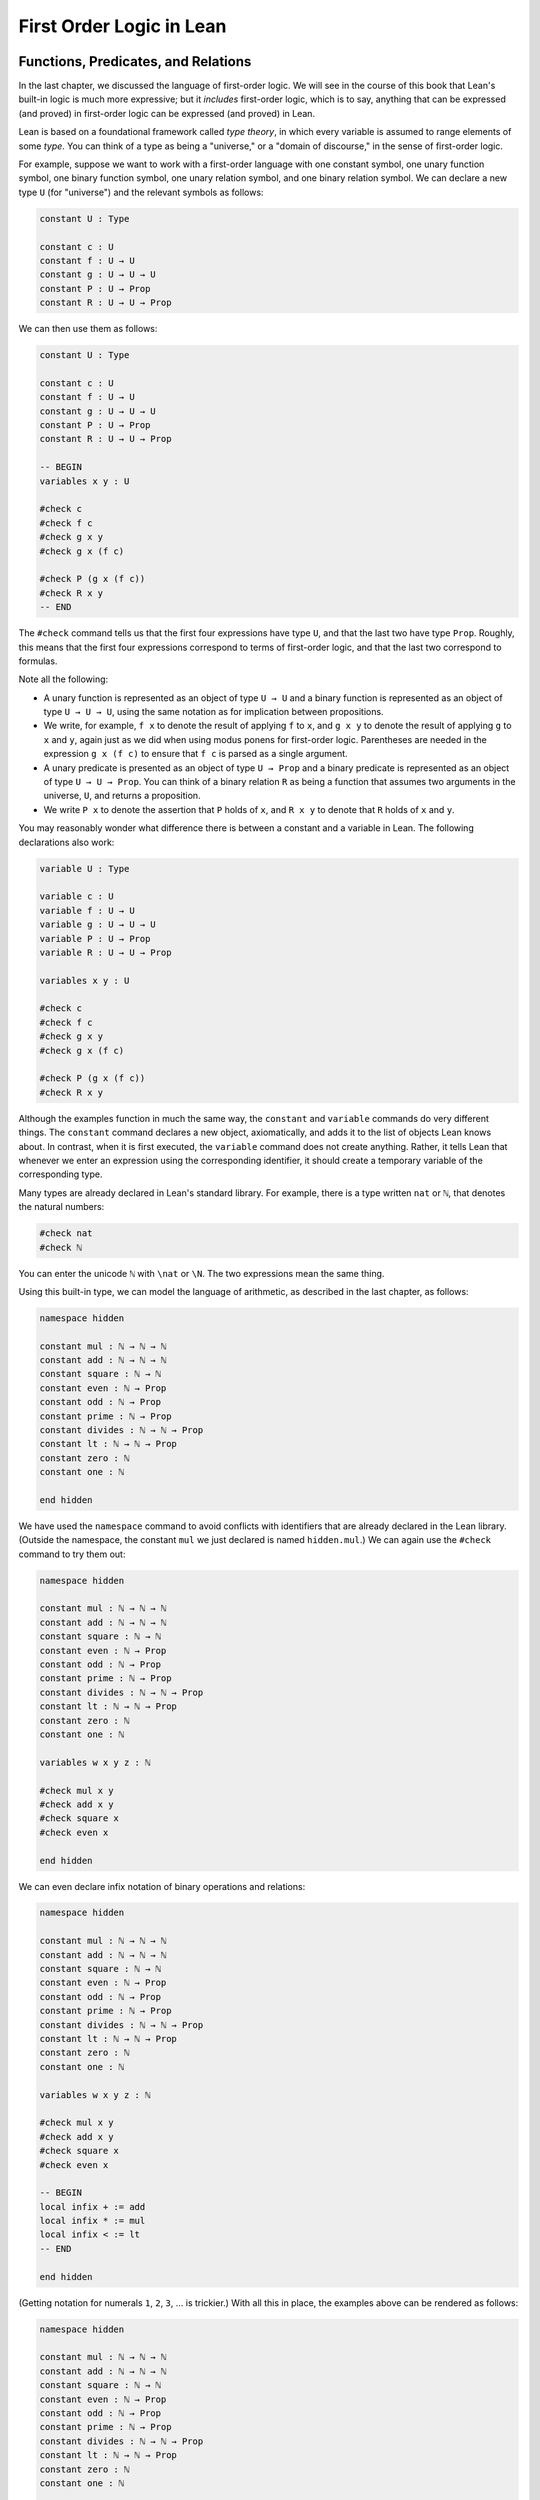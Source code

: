 .. _first_order_logic_in_lean:

First Order Logic in Lean
=========================

Functions, Predicates, and Relations
------------------------------------

In the last chapter, we discussed the language of first-order logic. We will see in the course of this book that Lean's built-in logic is much more expressive; but it *includes* first-order logic, which is to say, anything that can be expressed (and proved) in first-order logic can be expressed (and proved) in Lean.

Lean is based on a foundational framework called *type theory*, in which every variable is assumed to range elements of some *type*. You can think of a type as being a "universe," or a "domain of discourse," in the sense of first-order logic.

For example, suppose we want to work with a first-order language with one constant symbol, one unary function symbol, one binary function symbol, one unary relation symbol, and one binary relation symbol. We can declare a new type ``U`` (for "universe") and the relevant symbols as follows:

.. code-block:: lean

    constant U : Type

    constant c : U
    constant f : U → U
    constant g : U → U → U
    constant P : U → Prop
    constant R : U → U → Prop

We can then use them as follows:

.. code-block:: lean

    constant U : Type

    constant c : U
    constant f : U → U
    constant g : U → U → U
    constant P : U → Prop
    constant R : U → U → Prop

    -- BEGIN
    variables x y : U

    #check c
    #check f c
    #check g x y
    #check g x (f c)

    #check P (g x (f c))
    #check R x y
    -- END

The ``#check`` command tells us that the first four expressions have type ``U``, and that the last two have type ``Prop``. Roughly, this means that the first four expressions correspond to terms of first-order logic, and that the last two correspond to formulas.

Note all the following:

-  A unary function is represented as an object of type ``U → U`` and a binary function is represented as an object of type ``U → U → U``, using the same notation as for implication between propositions.
-  We write, for example, ``f x`` to denote the result of applying ``f`` to ``x``, and ``g x y`` to denote the result of applying ``g`` to ``x`` and ``y``, again just as we did when using modus ponens for first-order logic. Parentheses are needed in the expression ``g x (f c)`` to ensure that ``f c`` is parsed as a single argument.
-  A unary predicate is presented as an object of type ``U → Prop`` and a binary predicate is represented as an object of type ``U → U → Prop``. You can think of a binary relation ``R`` as being a function that assumes two arguments in the universe, ``U``, and returns a proposition.
-  We write ``P x`` to denote the assertion that ``P`` holds of ``x``, and ``R x y`` to denote that ``R`` holds of ``x`` and ``y``.

You may reasonably wonder what difference there is between a constant and a variable in Lean. The following declarations also work:

.. code-block:: lean

    variable U : Type

    variable c : U
    variable f : U → U
    variable g : U → U → U
    variable P : U → Prop
    variable R : U → U → Prop

    variables x y : U

    #check c
    #check f c
    #check g x y
    #check g x (f c)

    #check P (g x (f c))
    #check R x y

Although the examples function in much the same way, the ``constant`` and ``variable`` commands do very different things. The ``constant`` command declares a new object, axiomatically, and adds it to the list of objects Lean knows about. In contrast, when it is first executed, the ``variable`` command does not create anything. Rather, it tells Lean that whenever we enter an expression using the corresponding identifier, it should create a temporary variable of the corresponding type.

Many types are already declared in Lean's standard library. For example, there is a type written ``nat`` or ``ℕ``, that denotes the natural numbers:

.. code-block:: lean

    #check nat
    #check ℕ

You can enter the unicode ``ℕ`` with ``\nat`` or ``\N``. The two expressions mean the same thing.

Using this built-in type, we can model the language of arithmetic, as described in the last chapter, as follows:

.. code-block:: lean

    namespace hidden

    constant mul : ℕ → ℕ → ℕ
    constant add : ℕ → ℕ → ℕ
    constant square : ℕ → ℕ
    constant even : ℕ → Prop
    constant odd : ℕ → Prop
    constant prime : ℕ → Prop
    constant divides : ℕ → ℕ → Prop
    constant lt : ℕ → ℕ → Prop
    constant zero : ℕ
    constant one : ℕ

    end hidden

We have used the ``namespace`` command to avoid conflicts with identifiers that are already declared in the Lean library. (Outside the namespace, the constant ``mul`` we just declared is named ``hidden.mul``.) We can again use the ``#check`` command to try them out:

.. code-block:: lean

    namespace hidden

    constant mul : ℕ → ℕ → ℕ
    constant add : ℕ → ℕ → ℕ
    constant square : ℕ → ℕ
    constant even : ℕ → Prop
    constant odd : ℕ → Prop
    constant prime : ℕ → Prop
    constant divides : ℕ → ℕ → Prop
    constant lt : ℕ → ℕ → Prop
    constant zero : ℕ
    constant one : ℕ

    variables w x y z : ℕ

    #check mul x y
    #check add x y
    #check square x
    #check even x

    end hidden

We can even declare infix notation of binary operations and relations:

.. code-block:: lean

    namespace hidden

    constant mul : ℕ → ℕ → ℕ
    constant add : ℕ → ℕ → ℕ
    constant square : ℕ → ℕ
    constant even : ℕ → Prop
    constant odd : ℕ → Prop
    constant prime : ℕ → Prop
    constant divides : ℕ → ℕ → Prop
    constant lt : ℕ → ℕ → Prop
    constant zero : ℕ
    constant one : ℕ

    variables w x y z : ℕ

    #check mul x y
    #check add x y
    #check square x
    #check even x

    -- BEGIN
    local infix + := add
    local infix * := mul
    local infix < := lt
    -- END

    end hidden

(Getting notation for numerals ``1``, ``2``, ``3``, ... is trickier.) With all this in place, the examples above can be rendered as follows:

.. code-block:: lean

    namespace hidden

    constant mul : ℕ → ℕ → ℕ
    constant add : ℕ → ℕ → ℕ
    constant square : ℕ → ℕ
    constant even : ℕ → Prop
    constant odd : ℕ → Prop
    constant prime : ℕ → Prop
    constant divides : ℕ → ℕ → Prop
    constant lt : ℕ → ℕ → Prop
    constant zero : ℕ
    constant one : ℕ

    variables w x y z : ℕ

    #check mul x y
    #check add x y
    #check square x
    #check even x

    local infix + := add
    local infix * := mul
    local infix < := lt

    -- BEGIN
    #check even (x + y + z) ∧ prime ((x + one) * y * y)
    #check ¬ (square (x + y * z) = w) ∨ x + y < z
    #check x < y ∧ even x ∧ even y → x + one < y
    -- END

    end hidden

In fact, all of the functions, predicates, and relations discussed here, except for the "square" function, are defined in the Lean library. They become available to us when we put the commands ``import data.nat.prime`` and ``open nat`` at the top of a file in Lean.

.. code-block:: lean

    import data.nat.prime
    open nat

    constant square : ℕ → ℕ

    variables w x y z : ℕ

    #check even (x + y + z) ∧ prime ((x + 1) * y * y)
    #check ¬ (square (x + y * z) = w) ∨ x + y < z
    #check x < y ∧ even x ∧ even y → x + 1 < y

Here, we declare the constants ``square`` and ``prime`` axiomatically, but refer to the other operations and predicates in the Lean library. In this book, we will often proceed in this way, telling you explicitly what facts from the library you should use for exercises.

Again, note the following aspects of syntax:

-  In contrast to ordinary mathematical notation, in Lean, functions are applied without parentheses or commas. For example, we write ``square x`` and ``add x y`` instead of :math:`\mathit{square}(x)` and :math:`\mathit{add}(x, y)`.
-  The same holds for predicates and relations: we write ``even x`` and ``lt x y`` instead of :math:`\mathit{even}(x)` and :math:`\mathit{lt}(x, y)`, as one might do in symbolic logic.
-  The notation ``add : ℕ → ℕ → ℕ`` indicates that addition assumes two arguments, both natural numbers, and returns a natural number.
-  Similarly, the notation ``divides : ℕ → ℕ → Prop`` indicates that ``divides`` is a binary relation, which assumes two natural numbers as arguments and forms a proposition. In other words, ``divides x y`` expresses the assertion that ``x`` divides ``y``.

Lean can help us distinguish between terms and formulas. If we ``#check`` the expression ``x + y + 1`` in Lean, we are told it has type ``ℕ``, which is to say, it denotes a natural number. If we ``#check`` the expression ``even (x + y + 1)``, we are told that it has type ``Prop``, which is to say, it expresses a proposition.

In :numref:`Chapter %s <first_order_logic>` we considered many-sorted logic, where one can have multiple universes. For example, we might want to use first-order logic for geometry, with quantifiers ranging over points and lines. In Lean, we can model this as by introducing a new type for each sort:

.. code-block:: lean

    variables Point Line : Type
    variable  lies_on : Point → Line → Prop

We can then express that two distinct points determine a line as follows:

.. code-block:: lean

    variables Point Line : Type
    variable  lies_on : Point → Line → Prop

    -- BEGIN
    #check ∀ (p q : Point) (L M : Line),
            p ≠ q → lies_on p L → lies_on q L → lies_on p M →
              lies_on q M → L = M
    -- END

Notice that we have followed the convention of using iterated implication rather than conjunction in the antecedent. In fact, Lean is smart enough to infer what sorts of objects ``p``, ``q``, ``L``, and ``M`` are from the fact that they are used with the relation ``lies_on``, so we could have written, more simply, this:

.. code-block:: lean

    variables Point Line : Type
    variable  lies_on : Point → Line → Prop

    -- BEGIN
    #check ∀ p q L M, p ≠ q → lies_on p L → lies_on q L →
      lies_on p M → lies_on q M → L = M
    -- END

Using the Universal Quantifier
------------------------------

In Lean, you can enter the universal quantifier by writing ``\all``. The motivating examples from :numref:`functions_predicates_and_relations` are rendered as follows:

.. code-block:: lean

    import data.nat.prime
    open nat

    #check ∀ x, (even x ∨ odd x) ∧ ¬ (even x ∧ odd x)
    #check ∀ x, even x ↔ 2 ∣ x
    #check ∀ x, even x → even (x^2)
    #check ∀ x, even x ↔ odd (x + 1)
    #check ∀ x, prime x ∧ x > 2 → odd x
    #check ∀ x y z, x ∣ y → y ∣ z → x ∣ z

Remember that Lean expects a comma after the universal quantifier, and gives it the *widest* scope possible. For example, ``∀ x, P ∨ Q`` is interpreted as ``∀ x, (P ∨ Q)``, and we would write ``(∀ x, P) ∨ Q`` to limit the scope. If you prefer, you can use the plain ascii expression ``forall`` instead of the unicode ``∀``.

In Lean, then, the pattern for proving a universal statement is rendered as follows:

.. code-block:: lean

    variable U : Type
    variable P : U → Prop

    example : ∀ x, P x :=
    assume x,
    show P x, from sorry

Read ``assume x`` as "fix an arbitrary value ``x`` of ``U``." Since we are allowed to rename bound variables at will, we can equivalently write either of the following:

.. code-block:: lean

    variable U : Type
    variable P : U → Prop

    example : ∀ y, P y :=
    assume x,
    show P x, from sorry

    example : ∀ x, P x :=
    assume y,
    show P y, from sorry

This constitutes the introduction rule for the universal quantifier. It is very similar to the introduction rule for implication: instead of using ``assume`` to temporarily introduce an assumption, we use ``assume`` to temporarily introduce a new object, ``y``. (In fact, ``assume`` and ``assume`` are both alternate syntax for a single internal construct in Lean, which can also be denoted by ``λ``.)

The elimination rule is, similarly, implemented as follows:

.. code-block:: lean

    variable U : Type
    variable P : U → Prop
    variable h : ∀ x, P x
    variable a : U

    example : P a :=
    show P a, from h a

Observe the notation: ``P a`` is obtained by "applying" the hypothesis ``h`` to ``a``. Once again, note the similarity to the elimination rule for implication.

Here is an example of how it is used:

.. code-block:: lean

    variable U : Type
    variables A B : U → Prop

    example (h1 : ∀ x, A x → B x) (h2 : ∀ x, A x) : ∀ x, B x :=
    assume y,
    have h3 : A y, from h2 y,
    have h4 : A y → B y, from h1 y,
    show B y, from h4 h3

Here is an even shorter version of the same proof, where we avoid using ``have``:

.. code-block:: lean

    variable U : Type
    variables A B : U → Prop

    -- BEGIN
    example (h1 : ∀ x, A x → B x) (h2 : ∀ x, A x) : ∀ x, B x :=
    assume y,
    show B y, from h1 y (h2 y)
    -- END

You should talk through the steps, here. Applying ``h1`` to ``y`` yields a proof of ``A y → B y``, which we then apply to ``h2 y``, which is a proof of ``A y``. The result is the proof of ``B y`` that we are after.

In the last chapter, we considered the following proof in natural deduction:

.. raw:: html

   <img src="_static/first_order_logic_in_lean.1.png">

.. raw:: latex

   \begin{prooftree}
   \AXM{}
   \RLM{1}
   \UIM{\fa x A(x)}
   \UIM{A(y)}
   \AXM{}
   \RLM{2}
   \UIM{\fa x B(x)}
   \UIM{B(y)}
   \BIM{A(y) \wedge B(y)}
   \UIM{\fa y (A(y) \wedge B(y))}
   \RLM{2}
   \UIM{\fa x B(x) \to \fa y (A(y) \wedge B(y))}
   \RLM{1}
   \UIM{\fa x A(x) \to (\fa x B(x) \to \fa y (A(y) \wedge B(y)))}
   \end{prooftree}

Here is the same proof rendered in Lean:

.. code-block:: lean

    variable U : Type
    variables A B : U → Prop

    example : (∀ x, A x) → (∀ x, B x) → (∀ x, A x ∧ B x) :=
    assume hA : ∀ x, A x,
    assume hB : ∀ x, B x,
    assume y,
    have Ay : A y, from hA y,
    have By : B y, from hB y,
    show A y ∧ B y, from and.intro Ay By

Here is an alternative version, using the "anonymous" versions of ``have``:

.. code-block:: lean

    variable U : Type
    variables A B : U → Prop

    example : (∀ x, A x) → (∀ x, B x) → (∀ x, A x ∧ B x) :=
    assume hA : ∀ x, A x,
    assume hB : ∀ x, B x,
    assume y,
    have A y, from hA y,
    have B y, from hB y,
    show A y ∧ B y, from and.intro ‹A y› ‹B y›

The exercises below ask you to prove the barber paradox, which was discussed in the last chapter. You can do that using only propositional reasoning and the rules for the universal quantifier that we have just discussed.

Using the Existential Quantifier
--------------------------------

In Lean, you can type the existential quantifier, ``∃``, by writing ``\ex``. If you prefer you can use the ascii equivalent, ``exists``. The introduction rule is ``exists.intro`` and requires two arguments: a term, and a proof that term satisfies the required property.

.. code-block:: lean

    variable U : Type
    variable P : U → Prop

    example (y : U) (h : P y) : ∃ x, P x :=
    exists.intro y h

The elimination rule for the existential quantifier is given by ``exists.elim``. It follows the form of the natural deduction rule: if we know ``∃x, P x`` and we are trying to prove ``Q``, it suffices to introduce a new variable, ``y``, and prove ``Q`` under the assumption that ``P y`` holds.

.. code-block:: lean

    variable U : Type
    variable P : U → Prop
    variable Q : Prop

    example (h1 : ∃ x, P x) (h2 : ∀ x, P x → Q) : Q :=
    exists.elim h1
      (assume (y : U) (h : P y),
        have h3 : P y → Q, from h2 y,
        show Q, from h3 h)

As usual, we can leave off the information as to the data type of ``y`` and the hypothesis ``h`` after the ``assume``, since Lean can figure them out from the context. Deleting the ``show`` and replacing ``h3`` by its proof, ``h2 y``, yields a short (though virtually unreadable) proof of the conclusion.

.. code-block:: lean

    variable U : Type
    variable P : U → Prop
    variable Q : Prop

    -- BEGIN
    example (h1 : ∃ x, P x) (h2 : ∀ x, P x → Q) : Q :=
    exists.elim h1 (assume y h, h2 y h)
    -- END

The following example uses both the introduction and the elimination rules for the existential quantifier.

.. code-block:: lean

    variable U : Type
    variables A B : U → Prop

    example : (∃ x, A x ∧ B x) → ∃ x, A x :=
    assume h1 : ∃ x, A x ∧ B x,
    exists.elim h1
      (assume y (h2 : A y ∧ B y),
        have h3 : A y, from and.left h2,
        show ∃ x, A x, from exists.intro y h3)

Notice the parentheses in the hypothesis; if we left them out, everything after the first ``∃ x`` would be included in the scope of that quantifier. From the hypothesis, we obtain a ``y`` that satisfies ``A y ∧ B y``, and hence ``A y`` in particular. So ``y`` is enough to witness the conclusion.

It is sometimes annoying to enclose the proof after an ``exists.elim`` in parenthesis, as we did here with the ``assume ... show`` block. To avoid that, we can use a bit of syntax from the programming world, and use a dollar sign instead. In Lean, an expression ``f $ t`` means the same thing as ``f (t)``, with the advantage that we do not have to remember to close the parenthesis. With this gadget, we can write the proof above as follows:

.. code-block:: lean

    variable U : Type
    variables A B : U → Prop

    example : (∃ x, A x ∧ B x) → ∃ x, A x :=
    assume h1 : ∃ x, A x ∧ B x,
    exists.elim h1 $
    assume y (h2 : A y ∧ B y),
    have h3 : A y, from and.left h2,
    show ∃ x, A x, from exists.intro y h3

The following example is more involved:

.. code-block:: lean

    variable U : Type
    variables A B : U → Prop

    -- BEGIN
    example : (∃ x, A x ∨ B x) → (∃ x, A x) ∨ (∃ x, B x) :=
    assume h1 : ∃ x, A x ∨ B x,
    exists.elim h1 $
    assume y (h2 : A y ∨ B y),
    or.elim h2
      (assume h3 : A y,
        have h4 : ∃ x, A x, from exists.intro y h3,
        show (∃ x, A x) ∨ (∃ x, B x), from or.inl h4)
      (assume h3 : B y,
        have h4 : ∃ x, B x, from exists.intro y h3,
        show (∃ x, A x) ∨ (∃ x, B x), from or.inr h4)
    -- END

Note again the placement of parentheses in the statement.

In the last chapter, we considered the following natural deduction proof:

.. raw:: html

   <img src="_static/first_order_logic_in_lean.2.png">

.. raw:: latex

   \begin{prooftree}
   \AXM{}
   \RLM{2}
   \UIM{\ex x (A(x) \wedge B(x))}
   \AXM{}
   \RLM{1}
   \UIM{\fa x (A(x) \to \neg B(x))}
   \UIM{A(x) \to \neg B(x)}
   \AXM{}
   \RLM{3}
   \UIM{A(x) \wedge B(x)}
   \UIM{A(x)}
   \BIM{\neg B(x)}
   \AXM{}
   \RLM{3}
   \UIM{A(x) \wedge B(x)}
   \UIM{B(x)}
   \BIM{\bot}
   \RLM{3}
   \BIM{\bot}
   \RLM{2}
   \UIM{\neg\ex x(A(x) \wedge B(x))}
   \RLM{1}
   \UIM{\fa x (A(x) \to \neg B(x)) \to \neg \ex x (A(x) \wedge B(x))}
   \end{prooftree}

Here is a proof of the same implication in Lean:

.. code-block:: lean

    variable U : Type
    variables A B : U → Prop

    example : (∀ x, A x → ¬ B x) → ¬ ∃ x, A x ∧ B x :=
    assume h1 : ∀ x, A x → ¬ B x,
    assume h2 : ∃ x, A x ∧ B x,
    exists.elim h2 $
    assume x (h3 : A x ∧ B x),
    have h4 : A x, from and.left h3,
    have h5 : B x, from and.right h3,
    have h6 : ¬ B x, from h1 x h4,
    show false, from h6 h5

Here, we use ``exists.elim`` to introduce a value ``x`` satisfying ``A x ∧ B x``. The name is arbitrary; we could just as well have used ``z``:

.. code-block:: lean

    variable U : Type
    variables A B : U → Prop

    -- BEGIN
    example : (∀ x, A x → ¬ B x) → ¬ ∃ x, A x ∧ B x :=
    assume h1 : ∀ x, A x → ¬ B x,
    assume h2 : ∃ x, A x ∧ B x,
    exists.elim h2 $
    assume z (h3 : A z ∧ B z),
    have h4 : A z, from and.left h3,
    have h5 : B z, from and.right h3,
    have h6 : ¬ B z, from h1 z h4,
    show false, from h6 h5
    -- END

Here is another example of the exists-elimination rule:

.. code-block:: lean

    variable U : Type
    variable u : U
    variable P : Prop

    example : (∃x : U, P) ↔ P :=
    iff.intro
      (assume h1 : ∃x, P,
        exists.elim h1 $
        assume x (h2 : P),
        h2)
      (assume h1 : P,
        exists.intro u h1)

This is subtle: the proof does not go through if we do not declare a variable ``u`` of type ``U``, even though ``u`` does not appear in the statement of the theorem. This highlights a difference between first-order logic and the logic implemented in Lean. In natural deduction, we can prove :math:`\forall x \; P(x) \to \exists x \; P(x)`, which shows that our proof system implicitly assumes that the universe has at least one object. In contrast, the statement ``(∀ x : U, P x) → ∃ x : U, P x`` is not provable in Lean. In other words, in Lean, it is possible for a type to be empty, and so the proof above requires an explicit assumption that there is an element ``u`` in ``U``.

.. comments (TODO: restore this with pattern matching)

   The ``obtain`` command is actually quite powerful. It can do nested exists-eliminations, so that the second proof below is just a shorter version of the first:

   .. code-block:: lean

       variables (U : Type) (R : U → U → Prop)

       example : (∃ x, ∃ y, R x y) → (∃ y, ∃ x, R x y) :=
       assume h1,
       obtain x (h2 : ∃ y, R x y), from h1,
       obtain y (h3 : R x y), from h2,
       exists.intro y (exists.intro x h3)

       example : (∃ x, ∃ y, R x y) → (∃ y, ∃ x, R x y) :=
       assume h1,
       obtain x y (h3 : R x y), from h1,
       exists.intro y (exists.intro x h3)

   You can also use it to extract the components of an "and":

   .. code-block:: lean

       variables A B : Prop

       example : A ∧ B → B ∧ A :=
       assume h1,
       obtain (h2 : A) (h3 : B), from h1,
       show B ∧ A, from and.intro h3 h2

   You can also introduce an anonymous hypothesis using backticks, and then refer to it later on using backticks again, just as with the anonymous ``have`` expression. However, we cannot use the keyword ``this`` for variables introduced by ``obtain``.

   These features are all illustrated in the following example:

   .. code-block:: lean

       variable U : Type
       variables P R : U → Prop
       variable Q : Prop

       example (h1 : ∃ x, P x ∧ R x) (h2 : ∀ x, P x → R x → Q) : Q :=
       let ⟨y, hPy, hRy⟩ := h1 in
       show Q, from h2 y hPy hRy


Equality and calculational proofs
---------------------------------

In Lean, reflexivity, symmetry, and transitivity are called ``eq.refl``, ``eq.symm``, and ``eq.trans``, and the second substitution rule is called ``eq.subst``. Their uses are illustrated below.

.. code-block:: lean

    variable A : Type

    variables x y z : A
    variable P : A → Prop

    example : x = x :=
    show x = x, from eq.refl x

    example : y = x :=
    have h : x = y, from sorry,
    show y = x, from eq.symm h

    example : x = z :=
    have h1 : x = y, from sorry,
    have h2 : y = z, from sorry,
    show x = z, from eq.trans h1 h2

    example : P y :=
    have h1 : x = y, from sorry,
    have h2 : P x, from sorry,
    show P y, from eq.subst h1 h2

The rule ``eq.refl`` above assumes ``x`` as an argument, because there is no hypothesis to infer it from. All the other rules assume their premises as arguments. Here is an example of equational reasoning:

.. code-block:: lean

    variables (A : Type) (x y z : A)

    example : y = x → y = z → x = z :=
    assume h1 : y = x,
    assume h2 : y = z,
    have h3 : x = y, from eq.symm h1,
    show x = z, from eq.trans h3 h2

This proof can be written more concisely:

.. code-block:: lean

    variables (A : Type) (x y z : A)

    -- BEGIN
    example : y = x → y = z → x = z :=
    assume h1 h2, eq.trans (eq.symm h1) h2
    -- END

Because calculations are so important in mathematics, however, Lean provides more efficient ways of carrying them out. One method is to use the ``rewrite`` tactic. Typing ``begin`` and ``end`` anywhere a proof is expected puts Lean into *tactic mode*, which provides an alternative way of writing a proof: rather than writing it directly, you provide Lean with a list of instructions that show Lean how to construct a proof of the statement in question. The statement to be proved is called the *goal*, and many instructions make progress by transforming the goal into something that is easier to prove. The ``rewrite`` command, which carries out a substitution on the goal, is a good example. The previous example can be proved as follows:

.. code-block:: lean

    variables (A : Type) (x y z : A)

    -- BEGIN
    example : y = x → y = z → x = z :=
    assume h1 : y = x,
    assume h2 : y = z,
    show x = z,
      begin
        rewrite ←h1,
        apply h2
      end
    -- END

If you put the cursor after the word ``begin``, Lean will tell you that the goal at that point is to prove ``x = z``. The first command changes the goal ``x = z`` to ``y = z``; the left-facing arrow before ``h1`` (which you can enter as ``\<-``) tells Lean to use the equation in the reverse direction. If you put the cursor after the comma, Lean shows you the new goal, ``y = z``. The ``apply`` command uses ``h2`` to complete the proof.

An alternative is to rewrite the goal using ``h1`` and ``h2``, which reduces the goal to ``x = x``. When that happens, ``rewrite`` automatically applies reflexivity. Rewriting is such a common operation in Lean that we can use the shorthand ``rw`` in place of the full ``rewrite``.

.. code-block:: lean

    variables (A : Type) (x y z : A)

    -- BEGIN
    example : y = x → y = z → x = z :=
    assume h1 : y = x,
    assume h2 : y = z,
    show x = z,
      begin
        rw ←h1,
        rw h2
      end
    -- END

In fact, a sequence of rewrites can be combined, using square brackets:

.. code-block:: lean

    variables (A : Type) (x y z : A)

    -- BEGIN
    example : y = x → y = z → x = z :=
    assume h1 : y = x,
    assume h2 : y = z,
    show x = z,
      begin
        rw [←h1, h2]
      end
    -- END

And when you reduce a proof to a single tactic, you can use ``by`` instead of ``begin ... end``.

.. code-block:: lean

    variables (A : Type) (x y z : A)

    -- BEGIN
    example : y = x → y = z → x = z :=
    assume h1 : y = x,
    assume h2 : y = z,
    show x = z, by rw [←h1, h2]
    -- END

If you put the cursor after the ``←h1``, Lean shows you the goal at that point.

We will see in the coming chapters that in ordinary mathematical proofs, one commonly carries out calculations in a format like this:

.. math::

    t_1 &= t_2 \\
     \ldots & = t_3 \\
     \ldots &= t_4 \\
     \ldots &= t_5.

Lean has a mechanism to model such calculational proofs. Whenever a proof of an equation is expected, you can provide a proof using the identifier ``calc``, following by a chain of equalities and justification, in the following form:

.. code-block:: text

    calc
      e1 = e2    : justification 1
        ... = e3 : justification 2
        ... = e4 : justification 3
        ... = e5 : justification 4

The chain can go on as long as needed, and in this example the result is a proof of ``e1 = e5``. Each justification is the name of the assumption or theorem that is used. For example, the previous proof could be written as follows:

.. code-block:: lean

    variables (A : Type) (x y z : A)

    -- BEGIN
    example : y = x → y = z → x = z :=
    assume h1 : y = x,
    assume h2 : y = z,
    calc
        x = y : eq.symm h1
      ... = z : h2
    -- END

As usual, the syntax is finicky; notice that there are no commas in the ``calc`` expression, and the colons and dots need to be entered exactly in that form. All that varies are the expressions ``e1, e2, e3, ...`` and the justifications themselves.

The ``calc`` environment is most powerful when used in conjunction with ``rewrite``, since we can then rewrite expressions with facts from the library. For example, Lean's library has a number of basic identities for the integers, such as these:

.. code-block:: lean

    import data.int.basic

    variables x y z : int

    example : x + 0 = x :=
    add_zero x

    example : 0 + x = x :=
    zero_add x

    example : (x + y) + z = x + (y + z) :=
    add_assoc x y z

    example : x + y = y + x :=
    add_comm x y

    example : (x * y) * z = x * (y * z) :=
    mul_assoc x y z

    example : x * y = y * x :=
    mul_comm x y

    example : x * (y + z) = x * y + x * z :=
    left_distrib x y z

    example : (x + y) * z = x * z + y * z :=
    right_distrib x y z

You can also write the type of integers as ``ℤ``, entered with either ``\Z`` or ``\int`` We have imported the file ``data.int.basic`` to make all the basic properties of the integers available to us. (In later snippets, we will suppress this line in the online and pdf versions of the textbook, to avoid clutter.) Notice that, for example, ``add_comm`` is the theorem ``∀ x y, x + y = y + x``. So to instantiate it to ``s + t = t + s``, you write ``add_comm s t``. Using these axioms, here is the calculation above rendered in Lean, as a theorem about the integers:

.. code-block:: lean

   import data.int.basic

   -- BEGIN
   example (x y z : int) : (x + y) + z = (x + z) + y :=
   calc
      (x + y) + z = x + (y + z) : add_assoc x y z
              ... = x + (z + y) : eq.subst (add_comm y z) rfl
              ... = (x + z) + y : eq.symm (add_assoc x z y)
   -- END

Using ``rewrite`` is more efficient, though at times we have to provide information to specify where the rules are used:

.. code-block:: lean

    import data.int.basic

    -- BEGIN
    example (x y z : int) : (x + y) + z = (x + z) + y :=
    calc
      (x + y) + z = x + (y + z) : by rw add_assoc
              ... = x + (z + y) : by rw [add_comm y z]
              ... = (x + z) + y : by rw add_assoc
    -- END

In that case, we can use a single ``rewrite``:

.. code-block:: lean

   import data.int.basic

   -- BEGIN
   example (x y z : int) : (x + y) + z = (x + z) + y :=
   by rw [add_assoc, add_comm y z, add_assoc]
   -- END

If you #check the proof before the sequence of ``rewrites`` is sufficient, the error message will display the remaining goal.

Here is another example:

.. code-block:: lean

    import data.int.basic

    -- BEGIN
    variables a b d c : int

    example : (a + b) * (c + d) = a * c + b * c + a * d + b * d :=
    calc
      (a + b) * (c + d) = (a + b) * c + (a + b) * d : by rw left_distrib
        ... = (a * c + b * c) + (a + b) * d         : by rw right_distrib
        ... = (a * c + b * c) + (a * d + b * d)     : by rw right_distrib
        ... = a * c + b * c + a * d + b * d         : by rw ←add_assoc
    -- END

Once again, we can get by with a shorter proof:

.. code-block:: lean

    import data.int.basic

    variables a b d c : int

    -- BEGIN
    example : (a + b) * (c + d) = a * c + b * c + a * d + b * d :=
    by rw [left_distrib, right_distrib, right_distrib, ←add_assoc]
    -- END

Exercises
---------

#. Fill in the ``sorry``.

   .. code-block:: lean

       section
         variable A : Type
         variable f : A → A
         variable P : A → Prop
         variable  h : ∀ x, P x → P (f x)

         -- Show the following:
         example : ∀ y, P y → P (f (f y)) :=
         sorry
       end

#. Fill in the ``sorry``.

   .. code-block:: lean

       section
         variable U : Type
         variables A B : U → Prop

         example : (∀ x, A x ∧ B x) → ∀ x, A x :=
         sorry
       end

#. Fill in the ``sorry``.

   .. code-block:: lean

       section
         variable U : Type
         variables A B C : U → Prop

         variable h1 : ∀ x, A x ∨ B x
         variable h2 : ∀ x, A x → C x
         variable h3 : ∀ x, B x → C x

         example : ∀ x, C x :=
         sorry
       end

#. Fill in the ``sorry``'s below, to prove the barber paradox.

   .. code-block:: lean

       open classical   -- not needed, but you can use it

       -- This is an exercise from Chapter 4. Use it as an axiom here.
       axiom not_iff_not_self (P : Prop) : ¬ (P ↔ ¬ P)

       example (Q : Prop) : ¬ (Q ↔ ¬ Q) :=
       not_iff_not_self Q

       section
         variable Person : Type
         variable shaves : Person → Person → Prop
         variable barber : Person
         variable h : ∀ x, shaves barber x ↔ ¬ shaves x x

         -- Show the following:
         example : false :=
         sorry
       end

#. Fill in the ``sorry``.

   .. code-block:: lean

       section
         variable U : Type
         variables A B : U → Prop

         example : (∃ x, A x) → ∃ x, A x ∨ B x :=
         sorry
       end

#. Fill in the ``sorry``.

   .. code-block:: lean

       section
         variable U : Type
         variables A B : U → Prop

         variable h1 : ∀ x, A x → B x
         variable h2 : ∃ x, A x

         example : ∃ x, B x :=
         sorry
       end

#. Fill in the ``sorry``.

   .. code-block:: lean

       variable  U : Type
       variables A B C : U → Prop

       example (h1 : ∃ x, A x ∧ B x) (h2 : ∀ x, B x → C x) :
           ∃ x, A x ∧ C x :=
       sorry

#. Complete these proofs.

   .. code-block:: lean

       variable  U : Type
       variables A B C : U → Prop

       example : (¬ ∃ x, A x) → ∀ x, ¬ A x :=
       sorry

       example : (∀ x, ¬ A x) → ¬ ∃ x, A x :=
       sorry

#. Fill in the ``sorry``.

   .. code-block:: lean

       variable  U : Type
       variables R : U → U → Prop

       example : (∃ x, ∀ y, R x y) → ∀ y, ∃ x, R x y :=
       sorry

#. The following exercise shows that in the presence of reflexivity, the rules for symmetry and transitivity are equivalent to a single rule.

   .. code-block:: lean

       theorem foo {A : Type} {a b c : A} : a = b → c = b → a = c :=
       sorry

       -- notice that you can now use foo as a rule. The curly braces mean that
       -- you do not have to give A, a, b, or c

       section
         variable A : Type
         variables a b c : A

         example (h1 : a = b) (h2 : c = b) : a = c :=
         foo h1 h2
       end

       section
         variable {A : Type}
         variables {a b c : A}

         -- replace the sorry with a proof, using foo and rfl, without using eq.symm.
         theorem my_symm (h : b = a) : a = b :=
         sorry

         -- now use foo and my_symm to prove transitivity
         theorem my_trans (h1 : a = b) (h2 : b = c) : a = c :=
         sorry
       end

#. Replace each ``sorry`` below by the correct axiom from the list.

   .. code-block:: lean

    import data.int.basic

    -- these are the axioms for a commutative ring

    #check @add_assoc
    #check @add_comm
    #check @add_zero
    #check @zero_add
    #check @mul_assoc
    #check @mul_comm
    #check @mul_one
    #check @one_mul
    #check @left_distrib
    #check @right_distrib
    #check @add_left_neg
    #check @add_right_neg
    #check @sub_eq_add_neg

    variables x y z : int

    theorem t1 : x - x = 0 :=
    calc
    x - x = x + -x : by rw sub_eq_add_neg
        ... = 0      : by rw add_right_neg

    theorem t2 (h : x + y = x + z) : y = z :=
    calc
    y     = 0 + y        : by rw zero_add
        ... = (-x + x) + y : by rw add_left_neg
        ... = -x + (x + y) : by rw add_assoc
        ... = -x + (x + z) : by rw h
        ... = (-x + x) + z : by rw add_assoc
        ... = 0 + z        : by rw add_left_neg
        ... = z            : by rw zero_add

    theorem t3 (h : x + y = z + y) : x = z :=
    calc
    x     = x + 0        : sorry
        ... = x + (y + -y) : sorry
        ... = (x + y) + -y : sorry
        ... = (z + y) + -y : by rw h
        ... = z + (y + -y) : sorry
        ... = z + 0        : sorry
        ... = z            : sorry

    theorem t4 (h : x + y = 0) : x = -y :=
    calc
    x     = x + 0        : by rw add_zero
        ... = x + (y + -y) : by rw add_right_neg
        ... = (x + y) + -y : by rw add_assoc
        ... = 0 + -y       : by rw h
        ... = -y           : by rw zero_add

    theorem t5 : x * 0 = 0 :=
    have h1 : x * 0 + x * 0 = x * 0 + 0, from
    calc
        x * 0 + x * 0 = x * (0 + 0) : sorry
                ... = x * 0       : sorry
                ... = x * 0 + 0   : sorry,
    show x * 0 = 0, from t2 _ _ _ h1

    theorem t6 : x * (-y) = -(x * y) :=
    have h1 : x * (-y) + x * y = 0, from
    calc
        x * (-y) + x * y = x * (-y + y) : sorry
                    ... = x * 0        : sorry
                    ... = 0            : by rw t5 x,
    show x * (-y) = -(x * y), from t4 _ _ h1

    theorem t7 : x + x = 2 * x :=
    calc
    x + x = 1 * x + 1 * x : by rw one_mul
        ... = (1 + 1) * x   : sorry
        ... = 2 * x         : rfl

.. comment (TODO: restore this)
    #. Do the following.
    .. code-block:: lean
        import data.nat.basic
        open nat
        -- You can use the facts "odd_succ_of_even" and "odd_mul_of_odd_of_odd".
        -- Their use is illustrated in the next two examples.
        example (x : ℕ) (h1 : even x) : odd (x + 1) :=
        odd_succ_of_even h1
        example (x y : ℕ) (h1 : odd x) (h2 : odd y) : odd (x * y) :=
        odd_mul_of_odd_of_odd h1 h2
        -- Show the following:
        example : ∀ x y z : ℕ, odd x → odd y → even z → odd ((x * y) * (z + 1)) :=
        sorry
